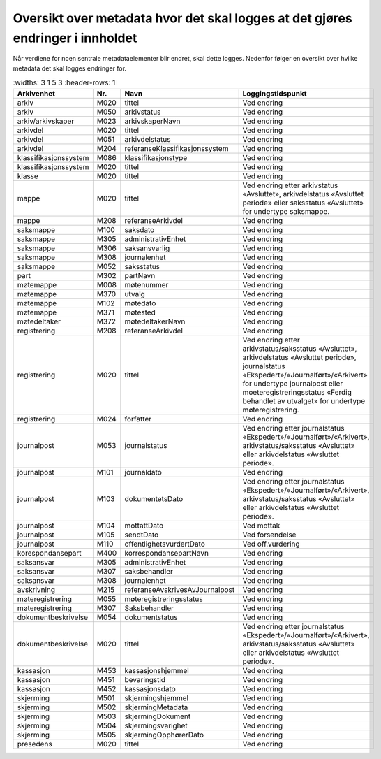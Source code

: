 Oversikt over metadata hvor det skal logges at det gjøres endringer i innholdet
===============================================================================

Når verdiene for noen sentrale metadataelementer blir endret, skal dette logges. Nedenfor følger en oversikt over hvilke metadata det skal logges endringer for.

.. list-table::
   :widths: 3 1 5 3
   :header-rows: 1

 * - **Arkivenhet**
   - **Nr.**
   - **Navn**
   - **Loggingstidspunkt**
 * - arkiv
   - M020
   - tittel
   - Ved endring
 * - arkiv
   - M050
   - arkivstatus
   - Ved endring
 * - arkiv/arkivskaper
   - M023
   - arkivskaperNavn
   - Ved endring
 * - arkivdel
   - M020
   - tittel
   - Ved endring
 * - arkivdel
   - M051
   - arkivdelstatus
   - Ved endring
 * - arkivdel
   - M204
   - referanseKlassifikasjonssystem
   - Ved endring
 * - klassifikasjonssystem
   - M086
   - klassifikasjonstype
   - Ved endring
 * - klassifikasjonssystem
   - M020
   - tittel
   - Ved endring
 * - klasse
   - M020
   - tittel
   - Ved endring
 * - mappe
   - M020
   - tittel
   - Ved endring etter arkivstatus «Avsluttet», arkivdelstatus «Avsluttet periode» eller saksstatus «Avsluttet» for undertype saksmappe.
 * - mappe
   - M208
   - referanseArkivdel
   - Ved endring
 * - saksmappe
   - M100
   - saksdato
   - Ved endring
 * - saksmappe
   - M305
   - administrativEnhet
   - Ved endring
 * - saksmappe
   - M306
   - saksansvarlig
   - Ved endring
 * - saksmappe
   - M308
   - journalenhet
   - Ved endring
 * - saksmappe
   - M052
   - saksstatus
   - Ved endring
 * - part
   - M302
   - partNavn
   - Ved endring
 * - møtemappe
   - M008
   - møtenummer
   - Ved endring
 * - møtemappe
   - M370
   - utvalg
   - Ved endring
 * - møtemappe
   - M102
   - møtedato
   - Ved endring
 * - møtemappe
   - M371
   - møtested
   - Ved endring
 * - møtedeltaker
   - M372
   - møtedeltakerNavn
   - Ved endring
 * - registrering
   - M208
   - referanseArkivdel
   - Ved endring
 * - registrering
   - M020
   - tittel
   - Ved endring etter arkivstatus/saksstatus «Avsluttet», arkivdelstatus «Avsluttet periode», journalstatus «Ekspedert»/«Journalført»/«Arkivert» for undertype journalpost eller moeteregistreringsstatus «Ferdig behandlet av utvalget» for undertype møteregistrering.
 * - registrering
   - M024
   - forfatter
   - Ved endring
 * - journalpost
   - M053
   - journalstatus
   - Ved endring etter journalstatus «Ekspedert»/«Journalført»/«Arkivert», arkivstatus/saksstatus «Avsluttet» eller arkivdelstatus «Avsluttet periode».
 * - journalpost
   - M101
   - journaldato
   - Ved endring
 * - journalpost
   - M103
   - dokumentetsDato
   - Ved endring etter journalstatus «Ekspedert»/«Journalført»/«Arkivert», arkivstatus/saksstatus «Avsluttet» eller arkivdelstatus «Avsluttet periode».
 * - journalpost
   - M104
   - mottattDato
   - Ved mottak
 * - journalpost
   - M105
   - sendtDato
   - Ved forsendelse
 * - journalpost
   - M110
   - offentlighetsvurdertDato
   - Ved off.vurdering
 * - korespondansepart
   - M400
   - korrespondansepartNavn
   - Ved endring
 * - saksansvar
   - M305
   - administrativEnhet
   - Ved endring
 * - saksansvar
   - M307
   - saksbehandler
   - Ved endring
 * - saksansvar
   - M308
   - journalenhet
   - Ved endring
 * - avskrivning
   - M215
   - referanseAvskrivesAvJournalpost
   - Ved endring
 * - møteregistrering
   - M055
   - møteregistreringsstatus
   - Ved endring
 * - møteregistrering
   - M307
   - Saksbehandler
   - Ved endring
 * - dokumentbeskrivelse
   - M054
   - dokumentstatus
   - Ved endring
 * - dokumentbeskrivelse
   - M020
   - tittel
   - Ved endring etter journalstatus «Ekspedert»/«Journalført»/«Arkivert», arkivstatus/saksstatus «Avsluttet» eller arkivdelstatus «Avsluttet periode».
 * - kassasjon
   - M453
   - kassasjonshjemmel
   - Ved endring
 * - kassasjon
   - M451
   - bevaringstid
   - Ved endring
 * - kassasjon
   - M452
   - kassasjonsdato
   - Ved endring
 * - skjerming
   - M501
   - skjermingshjemmel
   - Ved endring
 * - skjerming
   - M502
   - skjermingMetadata
   - Ved endring
 * - skjerming
   - M503
   - skjermingDokument
   - Ved endring
 * - skjerming
   - M504
   - skjermingsvarighet
   - Ved endring
 * - skjerming
   - M505
   - skjermingOpphørerDato
   - Ved endring
 * - presedens
   - M020
   - tittel
   - Ved endring
